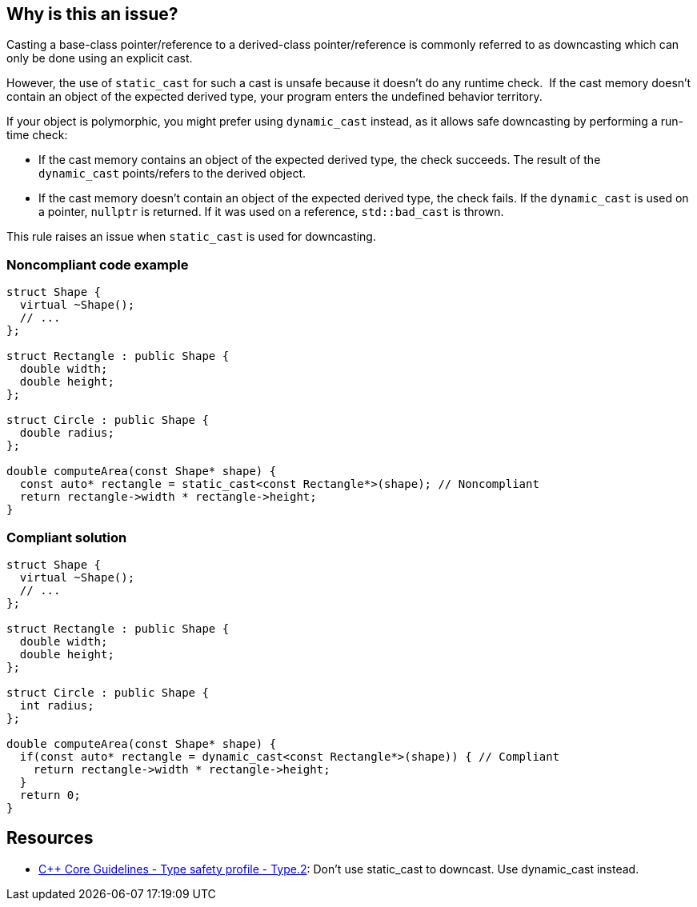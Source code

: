 == Why is this an issue?

Casting a base-class pointer/reference to a derived-class pointer/reference is commonly referred to as downcasting which can only be done using an explicit cast.

However, the use of ``++static_cast++`` for such a cast is unsafe because it doesn't do any runtime check.  If the cast memory doesn't contain an object of the expected derived type, your program enters the undefined behavior territory.


If your object is polymorphic, you might prefer using ``++dynamic_cast++`` instead, as it allows safe downcasting by performing a run-time check:

* If the cast memory contains an object of the expected derived type, the check succeeds. The result of the ``++dynamic_cast++`` points/refers to the derived object. 
* If the cast memory doesn't contain an object of the expected derived type, the check fails. If the ``++dynamic_cast++`` is used on a pointer, ``++nullptr++`` is returned. If it was used on a reference, ``++std::bad_cast++`` is thrown.

This rule raises an issue when ``++static_cast++`` is used for downcasting.


=== Noncompliant code example

[source,cpp]
----
struct Shape {
  virtual ~Shape();
  // ...
};

struct Rectangle : public Shape {
  double width;
  double height;
};

struct Circle : public Shape {
  double radius;
};

double computeArea(const Shape* shape) {
  const auto* rectangle = static_cast<const Rectangle*>(shape); // Noncompliant
  return rectangle->width * rectangle->height;
}
----


=== Compliant solution

[source,cpp]
----
struct Shape {
  virtual ~Shape();
  // ...
};

struct Rectangle : public Shape {
  double width;
  double height;
};

struct Circle : public Shape {
  int radius;
};

double computeArea(const Shape* shape) {
  if(const auto* rectangle = dynamic_cast<const Rectangle*>(shape)) { // Compliant
    return rectangle->width * rectangle->height; 
  }
  return 0;
}
----


== Resources

* https://github.com/isocpp/CppCoreGuidelines/blob/c553535fb8dda2839d13ab5f807ffbc66b63d67b/CppCoreGuidelines.md#type2-dont-use-static_cast-downcasts-use-dynamic_cast-instead[{cpp} Core Guidelines - Type safety profile - Type.2]: Don’t use static_cast to downcast. Use dynamic_cast instead.


ifdef::env-github,rspecator-view[]
'''
== Comments And Links
(visible only on this page)

=== relates to: S5823

endif::env-github,rspecator-view[]
